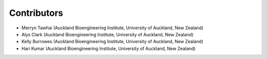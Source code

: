 ============
Contributors
============
- Merryn Tawhai (Auckland Bioengineering Institute, University of Auckland, New Zealand)
- Alys Clark (Auckland Bioengineering Institute, University of Auckland, New Zealand)
- Kelly Burrowes (Auckland Bioengineering Institute, University of Auckland, New Zealand)
- Hari Kumar (Auckland Bioengineering Institute, University of Auckland, New Zealand)




